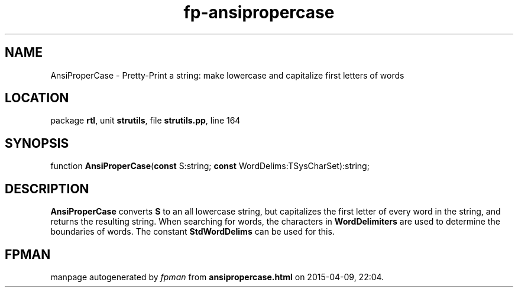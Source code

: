 .\" file autogenerated by fpman
.TH "fp-ansipropercase" 3 "2014-03-14" "fpman" "Free Pascal Programmer's Manual"
.SH NAME
AnsiProperCase - Pretty-Print a string: make lowercase and capitalize first letters of words
.SH LOCATION
package \fBrtl\fR, unit \fBstrutils\fR, file \fBstrutils.pp\fR, line 164
.SH SYNOPSIS
function \fBAnsiProperCase\fR(\fBconst\fR S:string; \fBconst\fR WordDelims:TSysCharSet):string;
.SH DESCRIPTION
\fBAnsiProperCase\fR converts \fBS\fR to an all lowercase string, but capitalizes the first letter of every word in the string, and returns the resulting string. When searching for words, the characters in \fBWordDelimiters\fR are used to determine the boundaries of words. The constant \fBStdWordDelims\fR can be used for this.


.SH FPMAN
manpage autogenerated by \fIfpman\fR from \fBansipropercase.html\fR on 2015-04-09, 22:04.

